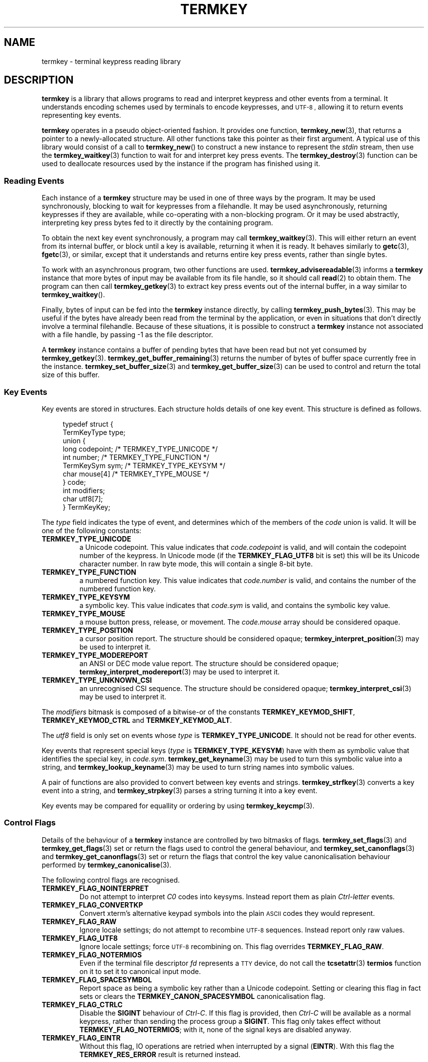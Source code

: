 .TH TERMKEY 7
.SH NAME
termkey \- terminal keypress reading library
.SH DESCRIPTION
\fBtermkey\fP is a library that allows programs to read and interpret keypress and other events from a terminal. It understands encoding schemes used by terminals to encode keypresses, and
.SM UTF-8 ,
allowing it to return events representing key events.
.PP
\fBtermkey\fP operates in a pseudo object-oriented fashion. It provides one function, \fBtermkey_new\fP(3), that returns a pointer to a newly-allocated structure. All other functions take this pointer as their first argument. A typical use of this library would consist of a call to \fBtermkey_new\fP() to construct a new instance to represent the \fIstdin\fP stream, then use the \fBtermkey_waitkey\fP(3) function to wait for and interpret key press events. The \fBtermkey_destroy\fP(3) function can be used to deallocate resources used by the instance if the program has finished using it.
.SS Reading Events
Each instance of a \fBtermkey\fP structure may be used in one of three ways by the program. It may be used synchronously, blocking to wait for keypresses from a filehandle. It may be used asynchronously, returning keypresses if they are available, while co-operating with a non-blocking program. Or it may be used abstractly, interpreting key press bytes fed to it directly by the containing program.
.PP
To obtain the next key event synchronously, a program may call \fBtermkey_waitkey\fP(3). This will either return an event from its internal buffer, or block until a key is available, returning it when it is ready. It behaves similarly to \fBgetc\fP(3), \fBfgetc\fP(3), or similar, except that it understands and returns entire key press events, rather than single bytes.
.PP
To work with an asynchronous program, two other functions are used. \fBtermkey_advisereadable\fP(3) informs a \fBtermkey\fP instance that more bytes of input may be available from its file handle, so it should call \fBread\fP(2) to obtain them. The program can then call \fBtermkey_getkey\fP(3) to extract key press events out of the internal buffer, in a way similar to \fBtermkey_waitkey\fP().
.PP
Finally, bytes of input can be fed into the \fBtermkey\fP instance directly, by calling \fBtermkey_push_bytes\fP(3). This may be useful if the bytes have already been read from the terminal by the application, or even in situations that don't directly involve a terminal filehandle. Because of these situations, it is possible to construct a \fBtermkey\fP instance not associated with a file handle, by passing -1 as the file descriptor.
.PP
A \fBtermkey\fP instance contains a buffer of pending bytes that have been read but not yet consumed by \fBtermkey_getkey\fP(3). \fBtermkey_get_buffer_remaining\fP(3) returns the number of bytes of buffer space currently free in the instance. \fBtermkey_set_buffer_size\fP(3) and \fBtermkey_get_buffer_size\fP(3) can be used to control and return the total size of this buffer.
.SS Key Events
Key events are stored in structures. Each structure holds details of one key event. This structure is defined as follows.
.PP
.in +4n
.nf
typedef struct {
    TermKeyType type;
    union {
        long       codepoint; /* TERMKEY_TYPE_UNICODE  */
        int        number;    /* TERMKEY_TYPE_FUNCTION */
        TermKeySym sym;       /* TERMKEY_TYPE_KEYSYM   */
        char       mouse[4]   /* TERMKEY_TYPE_MOUSE    */
    } code;
    int modifiers;
    char utf8[7];
} TermKeyKey;
.fi
.in
.PP
The \fItype\fP field indicates the type of event, and determines which of the members of the \fIcode\fP union is valid. It will be one of the following constants:
.TP
.B TERMKEY_TYPE_UNICODE
a Unicode codepoint. This value indicates that \fIcode.codepoint\fP is valid, and will contain the codepoint number of the keypress. In Unicode mode (if the \fBTERMKEY_FLAG_UTF8\fP bit is set) this will be its Unicode character number. In raw byte mode, this will contain a single 8-bit byte.
.TP
.B TERMKEY_TYPE_FUNCTION
a numbered function key. This value indicates that \fIcode.number\fP is valid, and contains the number of the numbered function key.
.TP
.B TERMKEY_TYPE_KEYSYM
a symbolic key. This value indicates that \fIcode.sym\fP is valid, and contains the symbolic key value.
.TP
.B TERMKEY_TYPE_MOUSE
a mouse button press, release, or movement. The \fIcode.mouse\fP array should be considered opaque.
.TP
.B TERMKEY_TYPE_POSITION
a cursor position report. The structure should be considered opaque; \fBtermkey_interpret_position\fP(3) may be used to interpret it.
.TP
.B TERMKEY_TYPE_MODEREPORT
an ANSI or DEC mode value report. The structure should be considered opaque; \fBtermkey_interpret_modereport\fP(3) may be used to interpret it.
.TP
.B TERMKEY_TYPE_UNKNOWN_CSI
an unrecognised CSI sequence. The structure should be considered opaque; \fBtermkey_interpret_csi\fP(3) may be used to interpret it.
.PP
The \fImodifiers\fP bitmask is composed of a bitwise-or of the constants \fBTERMKEY_KEYMOD_SHIFT\fP, \fBTERMKEY_KEYMOD_CTRL\fP and \fBTERMKEY_KEYMOD_ALT\fP.
.PP
The \fIutf8\fP field is only set on events whose \fItype\fP is \fBTERMKEY_TYPE_UNICODE\fP. It should not be read for other events.
.PP
Key events that represent special keys (\fItype\fP is \fBTERMKEY_TYPE_KEYSYM\fP) have with them as symbolic value that identifies the special key, in \fIcode.sym\fP. \fBtermkey_get_keyname\fP(3) may be used to turn this symbolic value into a string, and \fBtermkey_lookup_keyname\fP(3) may be used to turn string names into symbolic values.
.PP
A pair of functions are also provided to convert between key events and strings. \fBtermkey_strfkey\fP(3) converts a key event into a string, and \fBtermkey_strpkey\fP(3) parses a string turning it into a key event.
.PP
Key events may be compared for equallity or ordering by using \fBtermkey_keycmp\fP(3).
.SS Control Flags
Details of the behaviour of a \fBtermkey\fP instance are controlled by two bitmasks of flags. \fBtermkey_set_flags\fP(3) and \fBtermkey_get_flags\fP(3) set or return the flags used to control the general behaviour, and \fBtermkey_set_canonflags\fP(3) and \fBtermkey_get_canonflags\fP(3) set or return the flags that control the key value canonicalisation behaviour performed by \fBtermkey_canonicalise\fP(3).
.PP
The following control flags are recognised.
.TP
.B TERMKEY_FLAG_NOINTERPRET
Do not attempt to interpret \fIC0\fP codes into keysyms. Instead report them as plain \fICtrl-letter\fP events.
.TP
.B TERMKEY_FLAG_CONVERTKP
Convert xterm's alternative keypad symbols into the plain
.SM ASCII
codes they would represent.
.TP
.B TERMKEY_FLAG_RAW
Ignore locale settings; do not attempt to recombine
.SM UTF-8
sequences. Instead report only raw values.
.TP
.B TERMKEY_FLAG_UTF8
Ignore locale settings; force 
.SM UTF-8
recombining on. This flag overrides \fBTERMKEY_FLAG_RAW\fP.
.TP
.B TERMKEY_FLAG_NOTERMIOS
Even if the terminal file descriptor \fIfd\fP represents a
.SM TTY
device, do not call the \fBtcsetattr\fP(3) \fBtermios\fP function on it to set it to canonical input mode.
.TP
.B TERMKEY_FLAG_SPACESYMBOL
Report space as being a symbolic key rather than a Unicode codepoint. Setting or clearing this flag in fact sets or clears the \fBTERMKEY_CANON_SPACESYMBOL\fP canonicalisation flag.
.TP
.B TERMKEY_FLAG_CTRLC
Disable the \fBSIGINT\fP behaviour of \fICtrl-C\fP. If this flag is provided, then \fICtrl-C\fP will be available as a normal keypress, rather than sending the process group a \fBSIGINT\fP. This flag only takes effect without \fBTERMKEY_FLAG_NOTERMIOS\fP; with it, none of the signal keys are disabled anyway.
.TP
.B TERMKEY_FLAG_EINTR
Without this flag, IO operations are retried when interrupted by a signal (\fBEINTR\fP). With this flag the \fBTERMKEY_RES_ERROR\fP result is returned instead.
.PP
The following canonicalisation flags are recognised.
.TP
.B TERMKEY_CANON_SPACESYMBOL
If this flag is set then a Unicode space character is represented using the \fBTERMKEY_SYM_SPACE\fP symbol. If this flag is not set, it is represented by the \f(CWU+0020\fP Unicode codepoint.
.TP
.B TERMKEY_CANON_DELBS
If this flag is set then an 
.SM ASCII
.SM DEL
character is represented by the \fBTERMKEY_SYM_BACKSPACE\fP symbol. If not, it is represented by \fBTERMKEY_SYM_DEL\fP. An
.SM ASCII
.SM BS
character is always represented by \fBTERMKEY_SYM_BACKSPACE\fP, regardless of this flag.
.SS Multi-byte Events
Special keys, mouse events, and
.SM UTF-8
encoded Unicode text, are all represented by more than one byte. If the start of a multi-byte sequence is seen by \fBtermkey_waitkey\fP() it will wait a short time to see if the remainder of the sequence arrives. If the sequence remains unfinished after this timeout, it will be returned in its incomplete state. Partial escape sequences are returned as an Escape key (\fBTERMKEY_SYM_ESCAPE\fP) followed by the text contained in the sequence. Partial
.SM UTF-8
sequences are returned as the Unicode replacement character, \f(CWU+FFFD\fP.
.PP
The amount of time that the \fBtermkey\fP instance will wait is set by \fBtermkey_set_waittime\fP(3), and is returned by \fBtermkey_get_waittime\fP(3). Initially it will be set to 50 miliseconds.
.SS Mouse Events
The \fBTERMKEY_TYPE_MOUSE\fP event type indicates a mouse event. The \fIcode\fP field of the event structure should be considered opaque, though \fImodifiers\fP will be valid. In order to obtain the details of the mouse event, call \fBtermkey_interpret_mouse\fP(3) passing the event structure and pointers to integers to store the result in. 
.PP
\fBtermkey\fP recognises three mouse protocols: the original
.SM X10
protocol (\f(CWCSI M\fP followed by three bytes),
.SM SGR
encoding (\f(CWCSI < ... M\fP, as requested by \f(CWCSI ? 1006 h\fP), and rxvt encoding (\f(CWCSI ... M\fP, as requested by \f(CWCSI ? 1015 h\fP). Which encoding is in use is inferred automatically by \fBtermkey\fP, and does not need to be specified explicitly.
.SS Position Events
The \fBTERMKEY_TYPE_POSITION\fP event type indicates a cursor position report. This is typically sent by a terminal in response to the Report Cursor Position command (\f(CWCSI ? 6 n\fP). The event bytes are opaque, but can be obtained by calling \fBtermkey_interpret_position\fP(3) passing the event structure and pointers to integers to store the result in. Note that only a DEC CPR sequence (\f(CWCSI ? R\fP) is recognised, and not the non-DEC prefixed \f(CWCSI R\fP because the latter could be interpreted as the \f(CWF3\fP function key instead.
.SS Mode Reports
The \fBTERMKEY_TYPE_MODEREPORT\fP event type indicates an ANSI or DEC mode report. This is typically sent by a terminal in response to the Request Mode command (\f(CWCSI $p\fP or \f(CWCSI ? $p\fP). The event bytes are opaque, but can be obtained by calling \fBtermkey_interpret_modereport\fP(3) passing the event structure and pointers to integers to store the result in.
.SS Unrecognised CSIs
The \fBTERMKEY_TYPE_UNKNOWN_CSI\fP event type indicates a CSI sequence that the \fBtermkey\fP does not recognise. It will have been extracted from the stream, but is available to the application to inspect by calling \fBtermkey_interpret_csi\fP(3). It is important that if the application wishes to inspect this sequence it is done immediately, before any other IO operations on the \fBtermkey\fP instance (specifically, before calling \fBtermkey_waitkey\fP() or \fBtermkey_getkey\fP() again), otherwise the buffer space consumed by the sequence will be overwritten.
.SH "SEE ALSO"
.BR termkey_new (3),
.BR termkey_waitkey (3),
.BR termkey_getkey (3)
